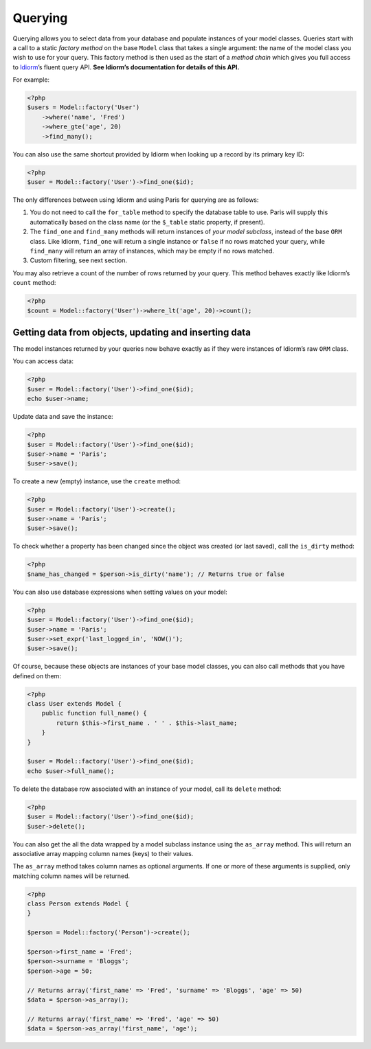 Querying
========

Querying allows you to select data from your database and populate
instances of your model classes. Queries start with a call to a static
*factory method* on the base ``Model`` class that takes a single
argument: the name of the model class you wish to use for your query.
This factory method is then used as the start of a *method chain* which
gives you full access to `Idiorm`_\ ’s fluent query API. **See Idiorm’s
documentation for details of this API.**

For example:

.. code-block:: php

    <?php
    $users = Model::factory('User')
        ->where('name', 'Fred')
        ->where_gte('age', 20)
        ->find_many();

You can also use the same shortcut provided by Idiorm when looking up a
record by its primary key ID:

.. code-block:: php

    <?php
    $user = Model::factory('User')->find_one($id);

The only differences between using Idiorm and using Paris for querying
are as follows:

1. You do not need to call the ``for_table`` method to specify the
   database table to use. Paris will supply this automatically based on
   the class name (or the ``$_table`` static property, if present).

2. The ``find_one`` and ``find_many`` methods will return instances of
   *your model subclass*, instead of the base ``ORM`` class. Like
   Idiorm, ``find_one`` will return a single instance or ``false`` if no
   rows matched your query, while ``find_many`` will return an array of
   instances, which may be empty if no rows matched.

3. Custom filtering, see next section.

You may also retrieve a count of the number of rows returned by your
query. This method behaves exactly like Idiorm’s ``count`` method:

.. code-block:: php

    <?php
    $count = Model::factory('User')->where_lt('age', 20)->count();

Getting data from objects, updating and inserting data
~~~~~~~~~~~~~~~~~~~~~~~~~~~~~~~~~~~~~~~~~~~~~~~~~~~~~~

The model instances returned by your queries now behave exactly as if
they were instances of Idiorm’s raw ``ORM`` class.

You can access data:

.. code-block:: php

    <?php
    $user = Model::factory('User')->find_one($id);
    echo $user->name;

Update data and save the instance:

.. code-block:: php

    <?php
    $user = Model::factory('User')->find_one($id);
    $user->name = 'Paris';
    $user->save();

To create a new (empty) instance, use the ``create`` method:

.. code-block:: php

    <?php
    $user = Model::factory('User')->create();
    $user->name = 'Paris';
    $user->save();

To check whether a property has been changed since the object was
created (or last saved), call the ``is_dirty`` method:

.. code-block:: php

    <?php
    $name_has_changed = $person->is_dirty('name'); // Returns true or false

You can also use database expressions when setting values on your model:

.. code-block:: php

    <?php
    $user = Model::factory('User')->find_one($id);
    $user->name = 'Paris';
    $user->set_expr('last_logged_in', 'NOW()');
    $user->save();

Of course, because these objects are instances of your base model
classes, you can also call methods that you have defined on them:

.. code-block:: php

    <?php
    class User extends Model {
        public function full_name() {
            return $this->first_name . ' ' . $this->last_name;
        }
    }

    $user = Model::factory('User')->find_one($id);
    echo $user->full_name();

To delete the database row associated with an instance of your model,
call its ``delete`` method:

.. code-block:: php

    <?php
    $user = Model::factory('User')->find_one($id);
    $user->delete();

You can also get the all the data wrapped by a model subclass instance
using the ``as_array`` method. This will return an associative array
mapping column names (keys) to their values.

The ``as_array`` method takes column names as optional arguments. If one
or more of these arguments is supplied, only matching column names will
be returned.

.. code-block:: php

    <?php
    class Person extends Model {
    }

    $person = Model::factory('Person')->create();

    $person->first_name = 'Fred';
    $person->surname = 'Bloggs';
    $person->age = 50;

    // Returns array('first_name' => 'Fred', 'surname' => 'Bloggs', 'age' => 50)
    $data = $person->as_array();

    // Returns array('first_name' => 'Fred', 'age' => 50)
    $data = $person->as_array('first_name', 'age');

.. _Idiorm: http://github.com/j4mie/idiorm/